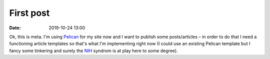 First post
##########

:date: 2019-10-24 13:00

Ok, this is meta. I'm using `Pelican <https://blog.getpelican.com>`_ for my site now and I want to publish
some posts/articles – in order to do that I need a functioning article templates so that's what I'm
implementing right now (I could use an existing Pelican template but I fancy some tinkering and surely the
`NIH <https://en.wikipedia.org/wiki/Not_invented_here>`_ syndrom is at play here to some degree).
